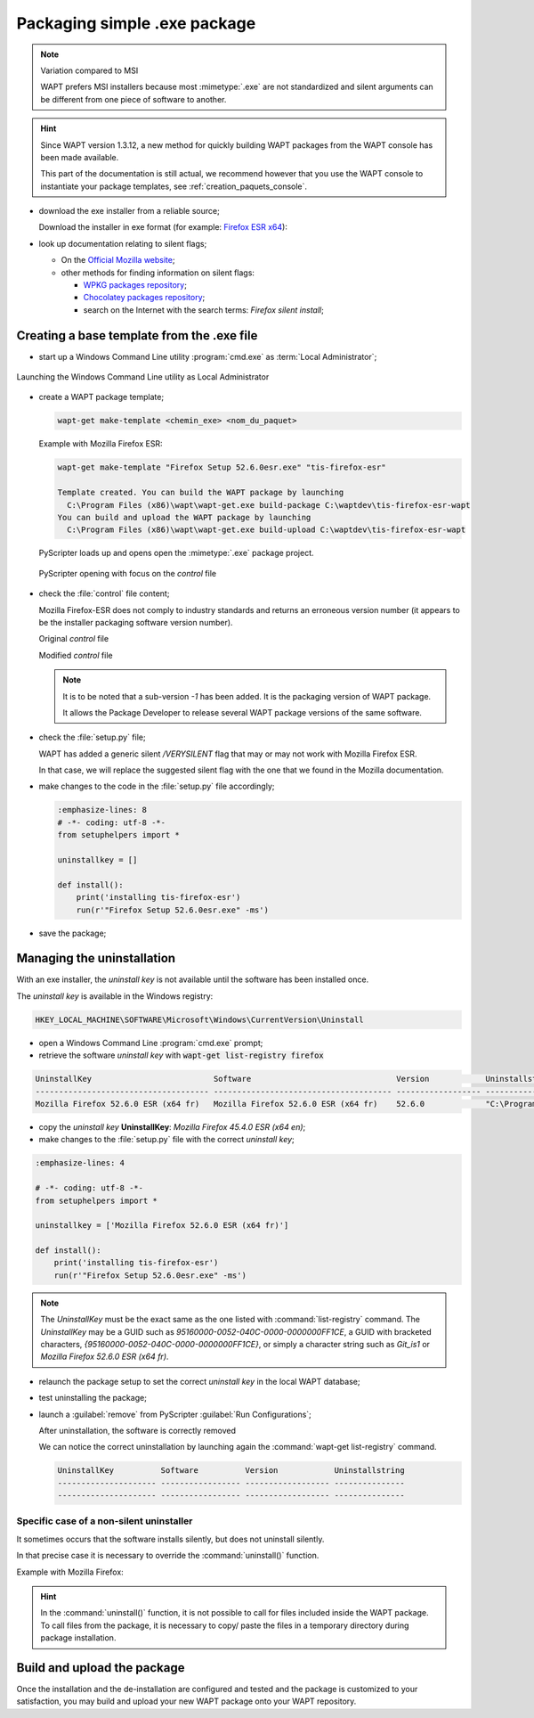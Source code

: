 .. Reminder for header structure:
   Niveau 1: ====================
   Niveau 2: --------------------
   Niveau 3: ++++++++++++++++++++
   Niveau 4: """"""""""""""""""""
   Niveau 5: ^^^^^^^^^^^^^^^^^^^^

.. meta::
    :description: Packaging simple .exe package
    :keywords: exe, WAPT, simple, documentation

.. _simple_exe_packaging:

Packaging simple .exe package
=============================

.. note:: Variation compared to MSI

  WAPT prefers MSI installers because most :mimetype:`.exe` are not standardized
  and silent arguments can be different from one piece of software to another.

.. hint::

  Since WAPT version 1.3.12, a new method for quickly building WAPT packages
  from the WAPT console has been made available.

  This part of the documentation is still actual, we recommend however
  that you use the WAPT console to instantiate your package templates,
  see :ref:`creation_paquets_console`.

* download the exe installer from a reliable source;

  Download the installer in exe format (for example: `Firefox ESR x64 <https://download.mozilla.org/?product=firefox-45.6.0esr-SSL&os=win64&langerr>`_):

* look up documentation relating to silent flags;

  * On the `Official Mozilla website <https://wiki.mozilla.org/Installer:Command_Line_Arguments>`_;

  * other methods for finding information on silent flags:

    * `WPKG packages repository <https://wpkg.org/Firefox#Firefox_19_-_45_.28For_current_versions_of_WPKG.29>`_;

    * `Chocolatey packages repository <https://chocolatey.org/packages/FirefoxESR>`_;

    * search on the Internet with the search terms: *Firefox silent install*;

Creating a base template from the .exe file
-------------------------------------------

* start up a Windows Command Line utility :program:`cmd.exe`
  as :term:`Local Administrator`;

.. figure:: in-admin.png
  :align: center
  :alt: Launching the Windows Command Line utility as Local Administrator

  Launching the Windows Command Line utility as Local Administrator

* create a WAPT package template;

  .. code-block:: bash

    wapt-get make-template <chemin_exe> <nom_du_paquet>

  Example with Mozilla Firefox ESR:

  .. code-block:: bash

    wapt-get make-template "Firefox Setup 52.6.0esr.exe" "tis-firefox-esr"

    Template created. You can build the WAPT package by launching
      C:\Program Files (x86)\wapt\wapt-get.exe build-package C:\waptdev\tis-firefox-esr-wapt
    You can build and upload the WAPT package by launching
      C:\Program Files (x86)\wapt\wapt-get.exe build-upload C:\waptdev\tis-firefox-esr-wapt

  PyScripter loads up and opens open the :mimetype:`.exe` package project.

  .. figure:: pyscripter_firefox_esr.png
    :align: center
    :alt: PyScripter opening with focus on the *control* file

    PyScripter opening with focus on the *control* file

* check the :file:`control` file content;

  Mozilla Firefox-ESR does not comply to industry standards and returns
  an erroneous version number (it appears to be the installer packaging
  software version number).

  Original *control* file

  .. literalinclude:: control_origin.txt
    :emphasize-lines: 2

  Modified *control* file

  .. literalinclude:: control_modified.txt
    :emphasize-lines: 2,6,7

  .. note::

    It is to be noted that a sub-version *-1* has been added.
    It is the packaging version of WAPT package.

    It allows the Package Developer to release several WAPT package versions
    of the same software.

* check the :file:`setup.py` file;

  WAPT has added a generic silent */VERYSILENT* flag that may or may not
  work with Mozilla Firefox ESR.

  In that case, we will replace the suggested silent flag with the one
  that we found in the Mozilla documentation.

* make changes to the code in the :file:`setup.py` file accordingly;

  .. code-block:: python

    :emphasize-lines: 8
    # -*- coding: utf-8 -*-
    from setuphelpers import *

    uninstallkey = []

    def install():
        print('installing tis-firefox-esr')
        run(r'"Firefox Setup 52.6.0esr.exe" -ms')

* save the package;

Managing the uninstallation
---------------------------

With an exe installer, the *uninstall key* is not available until the software
has been installed once.

The *uninstall key* is available in the Windows registry:

.. code-block:: bash

  HKEY_LOCAL_MACHINE\SOFTWARE\Microsoft\Windows\CurrentVersion\Uninstall

* open a Windows Command Line :program:`cmd.exe` prompt;

* retrieve the software *uninstall key* with
  :code:`wapt-get list-registry firefox`

.. code-block:: bash

  UninstallKey                          Software                               Version            Uninstallstring
  ------------------------------------- -------------------------------------- ------------------ ------------------------------------------------------
  Mozilla Firefox 52.6.0 ESR (x64 fr)   Mozilla Firefox 52.6.0 ESR (x64 fr)    52.6.0             "C:\Program Files\Mozilla Firefox\uninstall\helper.exe"

* copy the *uninstall key* **UninstallKey**: *Mozilla Firefox
  45.4.0 ESR (x64 en)*;

* make changes to the :file:`setup.py` file with the correct *uninstall key*;

.. code-block:: python

  :emphasize-lines: 4

  # -*- coding: utf-8 -*-
  from setuphelpers import *

  uninstallkey = ['Mozilla Firefox 52.6.0 ESR (x64 fr)']

  def install():
      print('installing tis-firefox-esr')
      run(r'"Firefox Setup 52.6.0esr.exe" -ms')

.. note::

  The *UninstallKey* must be the exact same as the one listed with
  :command:`list-registry` command. The *UninstallKey* may be a GUID such as
  *95160000-0052-040C-0000-0000000FF1CE*, a GUID with bracketed characters,
  *{95160000-0052-040C-0000-0000000FF1CE}*, or simply a character string
  such as *Git_is1* or *Mozilla Firefox 52.6.0 ESR (x64 fr)*.

* relaunch the package setup to set the correct *uninstall key*
  in the local WAPT database;

* test uninstalling the package;

* launch a :guilabel:`remove` from PyScripter :guilabel:`Run Configurations`;

  .. image:: remove_package.png
    :align: center
    :alt: After uninstallation, the software is correctly removed

  After uninstallation, the software is correctly removed

  We can notice the correct uninstallation by launching again
  the :command:`wapt-get list-registry` command.

  .. code-block:: bash

    UninstallKey          Software          Version            Uninstallstring
    --------------------- ----------------- ------------------ ---------------
    --------------------- ----------------- ------------------ ---------------

Specific case of a non-silent uninstaller
+++++++++++++++++++++++++++++++++++++++++

It sometimes occurs that the software installs silently,
but does not uninstall silently.

In that precise case it is necessary to override the :command:`uninstall()`
function.

Example with Mozilla Firefox:

.. code-block:: python
  :emphasize-lines: 10-12

  # -*- coding: utf-8 -*-
  from setuphelpers import *

  uninstallkey = ['Mozilla Firefox 52.6.0 ESR (x64 fr)']

  def install():
      print('installing tis-firefox-esr')
      run(r'"Firefox Setup 52.6.0esr.exe" -ms')

  def uninstall():
      print('uninstalling tis-firefox-esr')
      run(r'"C:\Program Files\Mozilla Firefox\uninstall\helper.exe" -ms')

.. hint::

  In the :command:`uninstall()` function, it is not possible to call for files
  included inside the WAPT package. To call files from the package,
  it is necessary to copy/ paste the files in a temporary directory
  during package installation.

Build and upload the package
----------------------------

Once the installation and the de-installation are configured and tested
and the package is customized to your satisfaction, you may build and upload
your new WAPT package onto your WAPT repository.
